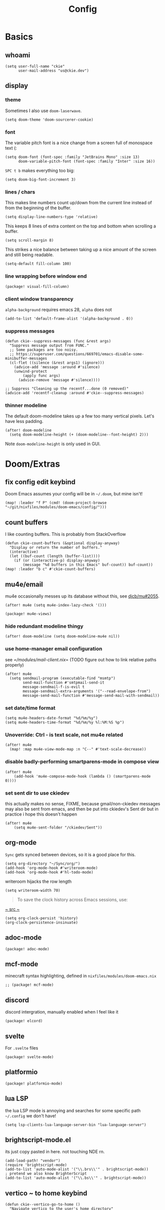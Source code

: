 #+TITLE: Config
#+PROPERTY: header-args :tangle yes :cache yes :results silent :padline no
* Basics
** whoami
#+BEGIN_SRC elisp
(setq user-full-name "ckie"
      user-mail-address "us@ckie.dev")
#+END_SRC
** display
*** theme
Sometimes I also use =doom-laserwave=.
#+BEGIN_SRC elisp
(setq doom-theme 'doom-sourcerer-cookie)
#+END_SRC
*** font
The variable pitch font is a nice change from a screen full of monospace text (:
#+BEGIN_SRC elisp
(setq doom-font (font-spec :family "JetBrains Mono" :size 13)
      doom-variable-pitch-font (font-spec :family "Inter" :size 16))
#+END_SRC
=SPC t b= makes everything too big:
#+BEGIN_SRC elisp
(setq doom-big-font-increment 3)
#+END_SRC
*** lines / chars
This makes line numbers count up/down from the current line instead of from the beginning of the buffer.
#+BEGIN_SRC elisp
(setq display-line-numbers-type 'relative)
#+END_SRC
This keeps 8 lines of extra content on the top and bottom when scrolling a buffer.
#+BEGIN_SRC elisp
(setq scroll-margin 8)
#+END_SRC
This strikes a nice balance between taking up a nice amount of the screen and still being readable.
#+BEGIN_SRC elisp
(setq-default fill-column 100)
#+END_SRC
*** line wrapping before window end
#+BEGIN_SRC elisp :tangle packages.el
(package! visual-fill-column)
#+END_SRC
*** client window transparency
~alpha-background~ requires emacs 28, ~alpha~ does not
#+BEGIN_SRC elisp
(add-to-list 'default-frame-alist '(alpha-background . 0))
#+END_SRC
*** suppress messages
#+BEGIN_SRC elisp
(defun ckie--suppress-messages (func &rest args)
  "Suppress message output from FUNC."
  ;; Some packages are too noisy.
  ;; https://superuser.com/questions/669701/emacs-disable-some-minibuffer-messages
  (cl-flet ((silence (&rest args1) (ignore)))
    (advice-add 'message :around #'silence)
    (unwind-protect
        (apply func args)
      (advice-remove 'message #'silence))))

;; Suppress "Cleaning up the recentf...done (0 removed)"
(advice-add 'recentf-cleanup :around #'ckie--suppress-messages)
#+END_SRC
*** thinner modeline
The default doom-modeline takes up a few too many vertical pixels. Let's have less padding.
#+BEGIN_SRC elisp
(after! doom-modeline
  (setq doom-modeline-height (+ (doom-modeline--font-height) 2)))
#+END_SRC
Note =doom-modeline-height= is only used in GUI.
* Doom/Extras
** fix config edit keybind
Doom Emacs assumes your config will be in =~/.doom=, but mine isn't!
#+BEGIN_SRC elisp
(map! :leader "f P" (cmd! (doom-project-browse "~/git/nixfiles/modules/doom-emacs/config/")))
#+END_SRC
** count buffers
I like counting buffers. This is probably from StackOverflow
#+BEGIN_SRC elisp
(defun ckie-count-buffers (&optional display-anyway)
  "Display or return the number of buffers."
  (interactive)
  (let ((buf-count (length (buffer-list))))
    (if (or (interactive-p) display-anyway)
        (message "%d buffers in this Emacs" buf-count)) buf-count))
(map! :leader "b c" #'ckie-count-buffers)
#+END_SRC
** mu4e/email
mu4e occasionally messes up its database without this, see [[https://github.com/djcb/mu/issues/2055][djcb/mu#2055]].
#+BEGIN_SRC elisp
(after! mu4e (setq mu4e-index-lazy-check '()))
#+END_SRC
#+BEGIN_SRC elisp :tangle packages.el
(package! mu4e-views)
#+END_SRC
***  hide redundant modeline thingy
#+BEGIN_SRC elisp
(after! doom-modeline (setq doom-modeline-mu4e nil))
#+END_SRC
*** use home-manager email configuration
see [[=/modules/mail-client.nix]]= (TODO figure out how to link relative paths properly)
#+BEGIN_SRC elisp
(after! mu4e
  (setq sendmail-program (executable-find "msmtp")
        send-mail-function #'smtpmail-send-it
        message-sendmail-f-is-evil t
        message-sendmail-extra-arguments '("--read-envelope-from")
        message-send-mail-function #'message-send-mail-with-sendmail))
#+END_SRC
*** set date/time format
#+BEGIN_SRC elisp
(setq mu4e-headers-date-format "%d/%m/%y")
(setq mu4e-headers-time-format "%d/%m/%y %l:%M:%S %p")
#+END_SRC
*** Unoverride: Ctrl - is text scale, not mu4e related
#+BEGIN_SRC elisp
(after! mu4e
  (map! :map mu4e-view-mode-map :n "C--" #'text-scale-decrease))
#+END_SRC
*** disable badly-performing smartparens-mode in compose view
#+BEGIN_SRC elisp
(after! mu4e
    (add-hook 'mu4e-compose-mode-hook (lambda () (smartparens-mode 0))))
#+END_SRC
*** set sent dir to use ckiedev
this actually makes no sense, FIXME, because gmail/non-ckiedev messages may also be sent from emacs, and then be put into ckiedev's Sent dir but in practice i hope this doesn't happen
#+BEGIN_SRC elisp
(after! mu4e
    (setq mu4e-sent-folder "/ckiedev/Sent"))
#+END_SRC
** org-mode
=Sync= gets synced between devices, so it is a good place for this.
#+BEGIN_SRC elisp
(setq org-directory "~/Sync/org/")
(add-hook 'org-mode-hook #'writeroom-mode)
(add-hook 'org-mode-hook #'hl-todo-mode)
#+END_SRC
writeroom hijacks the row length
#+BEGIN_SRC elisp
(setq writeroom-width 70)
#+END_SRC
#+BEGIN_QUOTE
To save the clock history across Emacs sessions, use:
#+END_QUOTE
[[https://orgmode.org/manual/Clocking-Work-Time.html][~ src ~]]
#+BEGIN_SRC elisp
(setq org-clock-persist 'history)
(org-clock-persistence-insinuate)
#+END_SRC
** adoc-mode
#+BEGIN_SRC elisp :tangle packages.el
(package! adoc-mode)
#+END_SRC
** mcf-mode
minecraft syntax highlighting, defined in =nixfiles/modules/doom-emacs.nix=
#+BEGIN_SRC elisp :tangle packages.el
;; (package! mcf-mode)
#+END_SRC
** discord
discord intergration, manually enabled when I feel like it
#+BEGIN_SRC elisp :tangle packages.el
(package! elcord)
#+END_SRC
** svelte
For =.svelte= files
#+BEGIN_SRC elisp :tangle packages.el
(package! svelte-mode)
#+END_SRC
** platformio
#+BEGIN_SRC elisp :tangle packages.el
(package! platformio-mode)
#+END_SRC
** lua LSP
the lua LSP mode is annoying and searches for some specific path =~/.config= we don't have!
#+BEGIN_SRC elisp
(setq lsp-clients-lua-language-server-bin "lua-language-server")
#+END_SRC
** brightscript-mode.el
its just copy pasted in here. not touching NDE rn.
#+BEGIN_SRC elisp
(add-load-path! "vendor")
(require 'brightscript-mode)
(add-to-list 'auto-mode-alist '("\\.brs\\'" . brightscript-mode))
; pretend we also know BrighterScript
(add-to-list 'auto-mode-alist '("\\.bs\\'" . brightscript-mode))
#+END_SRC
** vertico ~ to home keybind
#+BEGIN_SRC elisp
(defun ckie--vertico-go-to-home ()
  "Navigate vertico to the user's home directory"
  (interactive)
  (beginning-of-line)
  (let ((pt (point))) (end-of-line) (delete-region pt (point)))
  (insert "~/"))
; broken because of https://github.com/minad/vertico/issues/214
(after! vertico (map! :map vertico-map "~" #'ckie--vertico-go-to-home))
#+END_SRC
** projectile autoknown
#+BEGIN_SRC elisp
(defun ckie-refresh-projectile-known-list ()
  (interactive)
  "Adds all directories from ~/git to projectile-known-projects"
  (setq projectile-known-projects
        (-distinct (append
                    projectile-known-projects
                    (--filter (f-directory? it) (mapcar (lambda (x) (format "~/git/%s/" x))
                                                        (nthcdr 2 (directory-files "~/git"))))))))
(after! projectile
  (advice-add 'projectile-switch-project :before #'ckie-refresh-projectile-known-list))
#+END_SRC
** nixpkgs workspace uses nixpkgs-fmt
#+BEGIN_SRC elisp
(advice-add '+workspace-switch
            :around (lambda
                      (orig-fn &rest r)
                      (setq nix-nixfmt-bin (if (string= (car r) "nixpkgs") "nixpkgs-fmt" "nixfmt"))
                      (apply orig-fn r)))

(after! format-all (define-format-all-formatter nixfmt
    (:executable "nixfmt")
    (:install "nix-env -f https://github.com/serokell/nixfmt/archive/master.tar.gz -i")
    (:modes nix-mode)
    (:format (format-all--buffer-easy (if (string= (+workspace-current-name) "nixpkgs") "nixpkgs-fmt" "nixfmt")))))
#+END_SRC
** force PageUp/PageDn to scroll in vertico
#+BEGIN_SRC elisp
(after! vertico (map!
    :map vertico-map
        :g "<prior>" 'vertico-scroll-down
        :g "<next>" 'vertico-scroll-up))
#+END_SRC
** advice: unadvice
[[https://emacs.stackexchange.com/questions/24657/unadvise-a-function-remove-all-advice-from-it#24658][StackOverflow]]
#+BEGIN_SRC elisp
(defun ckie-advice-unadvice (sym)
  "Remove all advices from symbol SYM."
  (interactive "aFunction symbol: ")
  (advice-mapc (lambda (advice _props) (advice-remove sym advice)) sym))
(map! :leader :n "h d k" #'ckie-advice-unadvice)
#+END_SRC
** projectile init state
#+BEGIN_SRC elisp
(defun ckie-startup-init-state ()
  "Initalize Emacs state to satisfy the Cookie"
  (interactive)
  (advice-remove 'projectile-switch-project #'ckie-refresh-projectile-known-list)
  (setq +workspaces-switch-project-function #'find-file)
  (f-touch (concat doom-cache-dir (f-path-separator) ".projectile"))
  (dolist (name `("~/Sync/" "~/git/nixfiles/" "~/git/nixpkgs/" ,doom-cache-dir))
    (+workspace/new)
    (projectile-switch-project-by-name name))
  (=mu4e) ; *mu4e* workspace, it eats the current workspace so we opened a dummy one.
  (+workspace/delete "main")
  (setq +workspaces-switch-project-function #'doom-project-find-file)
  (advice-add 'projectile-switch-project :before #'ckie-refresh-projectile-known-list))

(map! :leader :n "q k" #'ckie-startup-init-state)
; (add-hook 'after-init-hook #'ckie-startup-init-state) ;runs too early
#+END_SRC
** verb (HTTP requests meet org mode)
#+BEGIN_SRC elisp :tangle packages.el
(package! verb)
#+END_SRC
** unfuck doom themes
#+BEGIN_SRC elisp
(advice-add 'consult-theme :after (lambda (&rest r)
                                     (setq doom-theme nil)))
#+END_SRC
** chocolate doom
#+BEGIN_SRC elisp
(add-hook 'c-mode-hook (lambda ()
  (when (and buffer-file-name
             (or (-any? (lambda (x) (string-match x buffer-file-name)) '("chocolate-doom" "crispy-doom")))
    (c-set-style "bsd")
    (setq indent-tabs-mode nil)
    (setq tab-width 8)
    (setq c-basic-offset 4)))))
#+END_SRC
** flycheck improvements
*** add keybind for listing errors (in a minibuf)
#+BEGIN_SRC elisp
(map! :leader "c X" #'flycheck-list-errors)
#+END_SRC
*** enable popup tips for rust
#+BEGIN_SRC elisp
(add-hook 'rust-mode-hook 'flycheck-popup-tip-mode)
#+END_SRC
** magit
*** add some binds
**** =SPC g o y= for copying the VCS url
#+BEGIN_SRC elisp
(map! :leader "g o y" #'bar-to-clipboard)
#+END_SRC
**** =SPC g c v= for instant commit fixup
#+BEGIN_SRC elisp
(map! :leader "g c v" #'magit-commit-instant-fixup)
#+END_SRC
*** don't graph in the log by default, it's slow as heck
#+BEGIN_SRC elisp
(put 'magit-log-mode 'magit-log-default-arguments '("-n512" "--decorate"))
#+END_SRC


** emmet keybind DWIM on tab
#+BEGIN_SRC elisp
(map! :mode emmet-mode :i "TAB" #'+web/indent-or-yas-or-emmet-expand)
#+END_SRC

** talon integration
*** display  filename exclusively in window title
as per [[https://github.com/knausj85/knausj_talon/blob/4243b257fb0294b73d03b4308f6a46f5bbdded2b/apps/emacs/emacs.py#L345-L351][this]]
#+BEGIN_SRC elisp
(setq-default frame-title-format '((:eval (buffer-name (window-buffer (minibuffer-selected-window))))))
#+END_SRC
